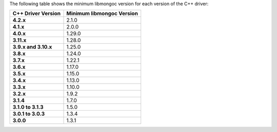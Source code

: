 The following table shows the minimum libmongoc version for each version of the C++ driver:

.. list-table::
   :header-rows: 1
   :stub-columns: 1
   :class: compatibility-large

   * - C++ Driver Version
     - Minimum libmongoc Version

   * - 4.2.x
     - 2.1.0

   * - 4.1.x
     - 2.0.0

   * - 4.0.x
     - 1.29.0
   
   * - 3.11.x
     - 1.28.0
   
   * - 3.9.x and 3.10.x
     - 1.25.0

   * - 3.8.x
     - 1.24.0

   * - 3.7.x
     - 1.22.1

   * - 3.6.x
     - 1.17.0

   * - 3.5.x
     - 1.15.0

   * - 3.4.x
     - 1.13.0

   * - 3.3.x
     - 1.10.0

   * - 3.2.x
     - 1.9.2

   * - 3.1.4
     - 1.7.0

   * - 3.1.0 to 3.1.3
     - 1.5.0

   * - 3.0.1 to 3.0.3
     - 1.3.4

   * - 3.0.0
     - 1.3.1
